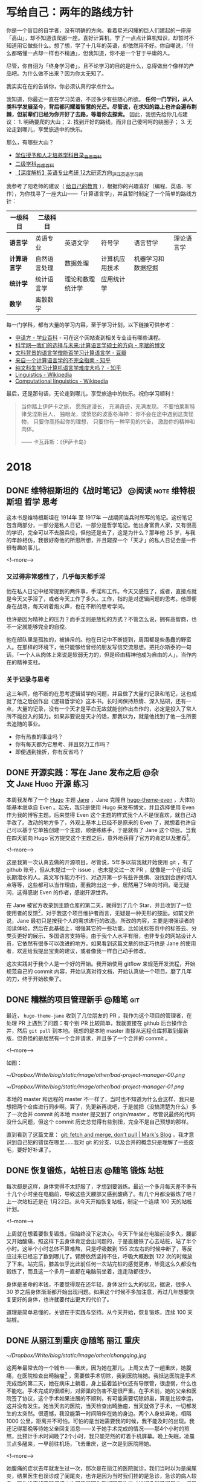 #+HUGO_BASE_DIR: ../
#+SEQ_TODO: TODO DONE
#+PROPERTY: header-args :eval no
#+OPTIONS: author:nil

* 写给自己：两年的路线方针

你是一个盲目的自学者，没有明确的方向。看着星光闪耀的巨人们建起的一座座「高山」，却不知道该爬那一座。喜好计算机，学了一点点计算机知识，却暂时不知道用它做些什么。想了想，学了十几年的英语，却依然用不好。你自嘲说，「什么都略懂一点却一样也不精通」，但我知道，你不是一个甘于平庸的人。

尽管，你自诩为「终身学习者」，且不论学习的目的是什么，总得做出个像样的产品吧。为什么做不出来？因为你太无知了。

我实实在在的告诉你，你必须认真的学点什么。

我知道，你最近一直在学习英语，不过多少有些随心所欲。 *任何一门学问，从人类科学发展至今，背后都闪耀着智慧的光芒。尽管说，在求知的路上也许会遍布荆棘，但前辈们已经为你开好了去路，等着你去探索。* 因此，我想先给你几点建议： 1. 明确要爬的大山； 2. 找到开好的路线，而非自己傻呵呵的绕圈子； 3. 无论走到哪儿，享受旅途中的快乐。

那么，有哪些大山？

- [[https://baike.baidu.com/item/%E5%AD%A6%E4%BD%8D%E6%8E%88%E4%BA%88%E5%92%8C%E4%BA%BA%E6%89%8D%E5%9F%B9%E5%85%BB%E5%AD%A6%E7%A7%91%E7%9B%AE%E5%BD%95][学位授予和人才培养学科目录_百度百科]]
- [[https://baike.baidu.com/item/%E4%BA%8C%E7%BA%A7%E5%AD%A6%E7%A7%91][二级学科_百度百科]]
- [[https://www.hjenglish.com/new/p112853/][【深度解析】英语专业考研 12大研究方向_沪江英语学习网]]

我参考了阳老师的建议（ [[https://www.yangzhiping.com/column/own-education.html][给自己的教育]] ），根据你的兴趣喜好（编程、英语、写作），为你找寻了一座大山——「计算语言学」，并且暂时制定了一个简单的路线方针：

| 一级科目     | 二级科目     |                  |                |                    |            |
|--------------+--------------+------------------+----------------+--------------------+------------|
| *语言学*     | 英语专业     | 英语文学         | 符号学         | 语言哲学           | 理论语言学 |
| *计算语言学* | 自然语言处理 | 数据处理         | 计算机应用技术 | 机器学习和数据挖掘 |            |
| *统计学*     | 统计语言学   | 理论和数理统计学 | 应用统计学     |                    |            |
| *数学*       | 离散数学     |                  |                |                    |            |


每一门学科，都有大量的学习内容，至于学习计划，以下链接可供参考：

- [[https://www.applysquare.com/cn/][申请方 - 学业百科]] - 可在这个网站查到相关专业设有哪些课程。
- [[http://blog.sciencenet.cn/blog-39714-35885.html][科学网—我们的选择与未来:计算语言学硕士的方向 - 李斌的博文]]
- [[https://www.douban.com/group/topic/43901036/][文科背景的语言学僧能否学习计算语言学 - 豆瓣]]
- [[https://zhuanlan.zhihu.com/p/29297801][来自一个计算语言学的不完全指南 - 知乎]]
- [[https://www.zhihu.com/question/35923089][纯文科生学习计算机语言学难度大吗？ - 知乎]]
- [[https://en.wikipedia.org/wiki/Linguistics][Linguistics - Wikipedia]]
- [[https://en.wikipedia.org/wiki/Computational_linguistics][Computational linguistics - Wikipedia]]


最后，还是那句话，无论走到哪儿，享受旅途中的快乐。祝你学习顺利！

#+BEGIN_QUOTE
当你踏上伊萨卡之旅，
愿旅途漫长，
充满奇迹，充满发现。
不要怕莱斯特律戈涅斯巨人，
独眼龙，或愤怒的波塞冬海神：
你不会在途中遇到这类怪物，
只要你高扬起你的理想，
只要你有一种罕见的兴奋，
激励你的精神和肉体。

—— 卡瓦菲斯：《伊萨卡岛》
#+END_QUOTE




* 2018

** DONE 维特根斯坦的《战时笔记》           :@阅读:note:维特根斯坦:哲学:思考:
   CLOSED: [2018-02-09 Fri 21:53]
   :PROPERTIES:
   :EXPORT_FILE_NAME: wartime-notes
   :END:
这本书是维特根斯坦在 1914年 至 1917年 一战期间当兵时所写的笔记。这份笔记包含两部分，一部分是私人日记，一部分是哲学笔记。他出身富贵人家，又有很高的学识，完全可以不去服兵役，但他还是去了，这是为什么？那年他 25 岁，与我的年龄相仿，我很好奇他的所思所想，并且窥探一个「天才」的私人日记会是一件很有趣的事儿。
   
<!--more-->

*** 又过得非常感性了，几乎每天都手淫
他在私人日记中经常提到的两件事，手淫和工作。今天又感性了，或者，直接点就是今天又手淫了，或者今天工作了多久。工作，指的是对逻辑问题的思考。他即便身在战场，每天听着炮火声，也在不断的思考学问。

也许是因为精神上的压力？而手淫则是放松的方式？不管怎么说，拥有高智商，也不一定就能够完全的自控。

他在部队里是孤独的，被排斥的。他在日记中不断提到，周围都是些愚蠢的野蛮人。在那样的环境下，他只能够给曾经的朋友写信交流思想。把托尔斯泰的一句话，「一个人从肉体上来说是软弱无力的，但是经由精神他成为自由的人」，当作内在的精神支柱。

*** 关于记录与思考
这三年间，他不断的在思考逻辑哲学的问题，并且做了大量的记录和笔记，这也成就了他之后创作出《逻辑哲学论》这本书。长时间保持热情、深入钻研，还有一点，大量的记录，没有一个天才是平白无故就能创作出杰作的，必定是投入了常人所不能投入的努力。如果非要说是天才的话，那我以为，就是他找到了他一生所要去追随的事业。

- 你有热衷的事业吗？
- 你有每天都为它思考、并且努力工作吗？
- 即便遇到挫折，你有反省吗？


** DONE 开源实践：写在 Jane 发布之后             :@杂文:Jane:Hugo:开源:练习:
   CLOSED: [2018-03-11 Sun 21:30]
   :PROPERTIES:
   :EXPORT_FILE_NAME: hugo-theme-jane-publish
   :END:

本周我发布了一个 [[https://gohugo.io/][Hugo]] 主题 [[https://github.com/xianmin/hugo-theme-jane][Jane]] ，Jane 克隆自 [[https://github.com/olOwOlo/hugo-theme-even][hugo-theme-even]] ，大体功能基本继承自 Even 。起先，我只是使用 Hugo 来发布博文，并且选择使用 Even 作为我的博客主题。后来觉得 Even 这个主题的样式我个人不是很喜欢，就自己动手改了。改动的地方多了，外观上基本上已经不是原来的 Even 了，就想着也许自己可以基于它单独创建一个主题，顺便练练手，于是就有了 Jane 这个项目。当我在四天前向 Hugo 官方提交这个主题之后，意外地获得了官方的肯定以及推荐[fn:1]。

<!--more-->

这是我第一次认真去做的开源项目。尽管说，5年多以前我就开始使用 git ，有了 github 账号，但从未提过一个 issue ，也未提交过一次 PR ，就像是一个在论坛长期潜水的人。英文写作能力不行、对迈开第一步有些许畏惧、没找到合适的切入点等等，这些都可以当作理由，而我跨出这一步，居然用了5年的时间。毫无疑问，这得感谢 Even 的作者，感谢开源世界。

在 Jane 被官方收录到主题仓库的第二天，就得到了几个 Star，并且收到了一位使用者的反馈[fn:2]，对于我这个项目维护者而言，无疑是一种无形的鼓励。如前文所说，Jane 最初只是按我个人的需求进行的改造。所改的内容，主要是增强读者的阅读体验，然后在此基础上，增强其它的一些功能，比如说标签页中的标签云、分类页更好的展示、多国语言支持等。由于我个人水平有限，也非专业的网站设计人员，它依然有很多可以改进的地方。如果看到这篇文章的你正巧也是 Jane 的使用者，欢迎给我提出宝贵的建议，或者像我一样自己动手修改。

这次实践对于我个人是一个好的开始。我开始使用 gitflow 来规范开发流程，开始规范自己的 commit 内容，开始认真对待文档，开始认真做一个项目。磨了几年的刀，终于开始砍柴了。


[fn:1] [[https://github.com/gohugoio/hugoThemes/issues/340][New Theme: Jane · Issue #340 · gohugoio/hugoThemes]]

[fn:2] [[https://github.com/xianmin/hugo-theme-jane/issues/1][Issue #1 · xianmin/hugo-theme-jane]]


** DONE 糟糕的项目管理新手                                           :@随笔:git:
   CLOSED: [2018-04-03 Tue 15:40]
   :PROPERTIES:
   :EXPORT_FILE_NAME: I-am-a-bad-project-manager
   :END:

最近， =hugo-theme-jane= 收到了几位朋友的 PR ，我作为这个项目的管理者，在处理 PR 上遇到了问题：有个别 PR 比较简单，我就直接在 github 后台操作合并，然后 =git pull= 到本地。我想的是本地 master 直接从远程仓库抓取到最新版，但奇怪的是居然有一个合并请求，并且多了一个合并的 commit 。

<!--more-->

如图：

[[~/Dropbox/Write/blog/static/image/other/bad-project-manager-00.png]]

[[~/Dropbox/Write/blog/static/image/other/bad-project-manager-01.png]]

本地的 master 和远程的 master 不一样了，当时也不知道为什么会这样，我只是想把两个仓库进行同步啊。算了，先更新再说吧，于是就把（没搞清楚为什么）多了一次合并 commit 的本地 master 提交到了 origin/master 。尽管说最终的代码没什么问题，但这个 commit 历史总觉得有些别扭，完全不是自己预想的那样。

直到看到了这篇文章： [[https://longair.net/blog/2009/04/16/git-fetch-and-merge/][git: fetch and merge, don’t pull | Mark's Blog]] 。我才意识到自己犯的错误在哪里……我对 git 的分支、以及合并的概念只是理解了一些皮毛，要好好补课了。


** DONE 恢复锻炼，站桩日志                                 :@随笔:锻炼:站桩:
   CLOSED: [2018-04-07 Sat 15:35]
   :PROPERTIES:
   :EXPORT_FILE_NAME: exercise01
   :END:

每次都是这样，身体觉得不太舒服了，才想到要锻炼。最近一个多月每天差不多有十几个小时坐在电脑前，导致这些天腰部又感到酸痛了。有几个月都没锻炼了吧？上一次站桩还是在 1月22日。从今天开始恢复站桩，制定一个连续 100 天的站桩计划。

<!--more-->

上周就在想着要恢复锻炼，但始终没下定决心。今天下午坐在电脑前没多久，腰部又开始酸痛，照这样下去身体肯定会出问题的，于是直接铁了心去站桩，站了半个小时。这半个小时总体不算难熬，只是呼吸数到 155 次左右的时候中断了，等反应过来已经忘了数到哪儿了。臂膀依然坚持不住，呼吸大概数到 122 次的时候放了下来。站完后，膝盖似乎比此前任何一次站完桩的感觉更疼，毕竟这么久都没有锻炼了，而且这一个多月一直都在电脑前坐着，连走动都很少。

身体是革命的本钱，不要觉得现在还年轻，身体没什么大的状况，据说，很多人 30 岁之后身体渐渐都开始出现问题。如果这个时候不多加注意，再过几年想要恢复更好的身体，也许就要付出更大的代价了。

道理是简单易懂的，关键在于实践与坚持。从今天开始，恢复锻炼，连续 100 天站桩。


** DONE 从丽江到重庆                                       :@随笔:丽江:重庆:
   CLOSED: [2018-04-22 Sun 21:11]
   :PROPERTIES:
   :EXPORT_FILE_NAME: from-lijing-to-chongqing
   :END:
[[~/Dropbox/Write/blog/static/image/other/chongqing.jpg]]

这两年最常去的一个城市——重庆，因为她在那儿。上周又去了一趟重庆，她腹痛，在医院检查出畸胎瘤[fn:1] ，需要做手术切除，我到医院陪她。我抵达医院是手术完成后的第二天，她在病床上躺着，身上插着监护仪还有导尿管，很虚弱，什么也不能吃。手术完成的很顺利，对卵巢的伤害不是很严重。在手术前，她的父亲和医院签了协议，这个手术如果进展的不顺利，有可能需要切除卵巢，算是比较幸运，这并没有发生。她当天去的医院，当天检查出畸胎瘤，当天就做了手术，一切都发生的太突然。很遗憾，我没能第一时间陪伴在她的身边。两个人身处异地，相隔 1000 公里，距离并不可怕，可怕的是当她需要我的时候，我不能及时的出现。我还记得那晚等待她父亲回复消息——关于她手术完成的情况——那4个小时的煎熬，比预计手术时间晚了2个小时，我只能茫然的盯着手机屏幕。晚上失眠，凌晨三点多醒来，一早前往机场，飞去重庆，这一次是到医院陪她。

<!--more-->

[fn:1] [[https://zh.wikipedia.org/zh-hans/%E7%95%B8%E8%83%8E%E7%98%A4][畸胎瘤 - 维基百科，自由的百科全书]]


她腹痛的症状去年就发生过一次，那次是在丽江的医院就诊，我们当时以为是阑尾炎，结果医生也误诊成了阑尾炎，也许是因为当时我们挂的是急诊，急诊的病人较多，医生检查的不够仔细；也可能是因为我们跟医生说「她好像得了阑尾炎」误导了医生，那个疼痛的位置太接近阑尾了。不管怎样，就是误诊了。当时她只是挂了吊瓶，也还好只是挂吊瓶，她的阑尾一点问题也没有。这次复发，在重庆的医院就诊，医生让去做彩超，这才发现了问题所在。

她术后恢复的很好，第三天可以喝点粥，第四天可以吃些鱼汤之类的食物，第六天就出院了。这些天我都陪伴在她的身边，看着她的身体一天天的好转，从需要我搀扶着起身，到自己能够独立下床。她出院后，我继续陪伴了三天，然后返回丽江。



** DONE 正念日                                             :@随笔:正念:修行:
   CLOSED: [2018-05-20 Sun 20:31]
   :PROPERTIES:
   :EXPORT_FILE_NAME: Days-of-Mindfulness
   :END:

今天是正念日。早上7点的闹钟响起，起床，洗漱，煮上一锅粥，站桩半个小时，吃早饭。吃完早饭，开始收拾房间。随意乱放的衣物整理到衣柜，把脏了的衣物洗净晾晒。没用的纸盒垃圾一并丢弃。最后，用抹布把整个房间擦一遍。有的时候状态不佳、杂念丛生，打扫的过程中会感有些许烦躁，但完成整个过程，看到自己收拾整齐的房间，至少会有小小的成就感。这是我个人的修行。

<!--more-->

每周的周日是我的正念日。这是从《正念的奇迹》中得到的启发[fn:1]，每个星期选择一天用来修习正念。在这一天，我除了提醒自己要保持正念，还会刻意做一些平时不得不做，却又「不想做的、没意思的事儿」，比如，收拾房间、打扫卫生、洗衣服、给植物浇水等等。如果不刻意去做，也许我会一直拖着，拖很久，直到自己都忍受不了了，才会想到收拾，而这个拖延的过程实在让我感到焦虑。

这是一个不错的修行方式，同时也是很好的休息方式。不必着急，按照自己的节奏，把事情一样样处理好。尽管说，做事的方式理应如此，奈何每个人各有各的差异，天资秉性不同，有的人从小就培养了好习惯，直接可以进行下一步的修行。而像我这样从小就有不良习惯的，只能慢慢的刻意去改变。这又不仅仅只是习惯的问题，好的习惯只是修行的方法、工具，所追求的是要时刻保持正念。

前几天看到一篇报道[fn:2]，「冥想是否真的有作用？」（冥想与正念，尽管是两个不同的词，在我看来，所要达到的其中一个目的是相类似的，都是要个体专注于此时此刻）。尽管科学研究上没有明确的结论，表明它的作用，但它确实是个「好东西」。你只有自己试了才知道，并且尝试的方法非常简单。从我个人的经验而言，类似的修行方式，的确缓解了我的焦虑症、抑郁症。

[fn:1] [[https://book.douban.com/subject/4726852/][正念的奇迹 (豆瓣)]]
[fn:2] [[https://www.solidot.org/story?sid=56538][Solidot | 冥想是否真的有作用]]

** DONE 因为贫穷的缘故                                          :@随笔:反思:
   CLOSED: [2018-07-06 Sat 21:36]
   :PROPERTIES:
   :EXPORT_FILE_NAME: because-of-poverty
   :END:

最近一个多月比较忙。店里的事情，接待客人，接待朋友，接待团队，还有办理证件。另外，和一个朋友合作，做几个微信公众号的项目，也算是开了些眼界。这种忙碌，如果换在大城市，估计算不了什么。只是过惯了在乡下自由散漫的日子，还是会觉得，哎呀，有点儿忙啊。因为贫穷的缘故吧，想着多做点事儿，能多挣些钱，钱也没挣多少，反倒更焦虑了。

<!--more-->

这一个月，基本没锻炼，没看书。有一点空闲时间，就只想和朋友喝几杯。稍不留神，又喝高了。对于我这样的穷人而言，把酒言欢，算是最大的享受了。锻炼？算了吧。看书？没那功夫。写字？心烦意乱。有时候我会去想，像斯宾诺莎那样，以「磨镜片」为生，过着清贫的生活。事实上，在这乡下地方，也算是过着清贫的生活了。奈何有太多的俗世的烦恼无法割舍，心有不甘啊，不甘于贫穷。

可是挣钱这种事，有时候也不知道是否是命运安排。在青旅见多了形形色色的人，人生的大起大落，似乎也司空见惯了。最无可奈何的是，钱没挣着，身体先垮了。这是命吗？还是自己能掌控的呢？我不知道。我相信自强不息，可似乎有些事情冥冥之中又自有天意。做好自己能掌控的事儿，比如分内的工作、学习知识、锻炼身体。其余的还是听天由命吧！


** DONE 一位哥伦比亚作家在中国                             :@随笔:中国:对话:
   CLOSED: [2018-08-12 Sun 20:41]
   :PROPERTIES:
   :EXPORT_FILE_NAME: a-Colombian-in-China
:END:

John 是哥伦比亚人，上个月住进了我们旅舍，明天他就要搬走了。他长期带着一个宽沿帽子，六十多岁，也许是保持健身的缘故，身材很壮实，精神状态很好，在中国生活了二十几年。

<!--more-->

他是一位作家。有一天我俩在院子里相遇，随意聊了几句，他告诉我的。我在这个旅舍接待来来往往的游客，大部分时候无意去询问客人的个人信息。比如，你做什么工作？为什么到这儿来？等等之类的。但是 John 这个人让我有些好奇，他每天深居简出，你在院子里可以看到，他大部分时间都坐在窗台边的电脑桌前工作，生活极有规律。他在写作，也许以此为生。他说他写的是科学相关的内容，具体写些什么，我没有继续追问。有一天出于好奇，在网上搜了他的名字，的确有这么一位作家，并且出版过一本西班牙语的关于尼泊尔的书，除此之外就没有更多关于他的信息了。

今天是 2018 年 8 月 4 日，这天晚上，他过来跟我打招呼，他说，「Hi，Michel，我明天要走了，搬到另外一个院子。」我有点儿惊讶，然后才意识到他已经住了一个月，今晚是最后一晚。我邀请他到大厅小酌一杯，他欣然接收了。这是我俩第一次一起喝酒，算是相互道个别吧。他住在我们旅舍的这一个月，我也曾多次邀请过他，和我们旅舍的另外几个好友一起小酌几杯。有过两次，他坐下同我们聊天，但只是喝点白开水，拒绝喝酒，他说他还要工作。我劝道，喝酒会带来灵感。他坚持不喝酒。今天晚上，他没有拒绝，不过坚持只喝一杯，他说他还要工作。从日常的言行来看，John 有很强的自控能力。我有一次进过他的房间，所有的个人物品都摆放的井井有条。

我俩从什么话题开始聊的？我记不太清了。我记得我问了一句，你为什么一直呆在中国？他说，中国很好，是他停留过的国家中最好的国家。于是就有了我俩接下来的聊天。

------

我：真的吗？为什么你会觉得中国好呢？

他：我在很多国家生活过，美国，欧洲，然后到了亚洲，到了中国。中国政府做的非常出色，这里的人民有工作，治安也很好，中国政府是做的最好的。（我可以肯定，他用了最高级。）

我（感到疑惑）：我没有去过别的国家，我希望自己有一天能够到别的国家看看，欧洲，美国，包括你的国家，他们对我来说是非常陌生的。我不知道别的国家是什么样子，但我觉得，我的国家，中国，也许并没有那么好。我希望它更好。

他（知道我的疑惑，在中国这么长时间，肯定也和其他中国人聊过类似话题）：在美国，有上百万的流浪汉，他们一无所有，无家可归，是的，无家可归。不仅仅只是黑人，包括白人。但是美国政府没做任何事情，没做任何事情。的确，如果你有钱，你可以过得很不错。但是如果你没有钱（一副厌恶的表情，后面的话他没说）。在印度，印度和中国很像，一样有很大的面积，一样有很多的人口，但是在印度由于……

我：等级。（我不知道怎么说种姓制度。）

他：是的，等级。印度很富有，不过贫富差距非常非常的大。有很多人一无所有，受人歧视，但是他们的政府，没做任何事情。在中国不一样，中国人更平等，中国政府做了很多事情，是的，中国政府是最出色的。

我：会不会因为你是外国人，所以你觉得在中国挺好。

他：不。在别的国家我也是外国人。我所说的是我看到的。

我：我的英语不太好。一般日常交流没有问题，但是如果想要谈的更深入的话，有很大困难。

他：你的英语挺好的，只是你不常说。

我：我感到困惑。在我们国家实际存在着很多问题，有很多人批评政府，包括一些共产党员，也对自己的政府不满。与你说的恐怕相反。

他：我知道，我知道。我有很多中国朋友，他们总是说，美国，美国，美国巴拉巴拉，但是他们从来都没有去过美国。我在美国生活过，我知道那儿是什么样。还有一些欧洲的小国家，他们的政府治理的很好，但他们只有几百万人口。

我：相当于中国一个城市的人口。

他：所以他们政府的工作相对要轻松的多。

我：你是诚实的吗？（我想说的是，你说的是实话吗？）

他（笑了笑）：我说的是实话。我第一次来中国是在三十几年前，之后来来去去好几次，在中国过的很舒服，就是因为中国好，所以我才一直过来，然后长期生活在中国。有些国家，短期过去旅行还不错，要是在那生活，我不喜欢。我过去在贵州遵义做老师，做了很多年。那儿的茅台很好喝，就是有些烈。这个酒 [fn:1] 不错（举起他的杯子），干杯。

[fn:1] 本地的鹤庆大麦酒，入口有些甜，我们旅舍的日常口粮。:-)


我（举起我的杯子）：干杯。过去，老一辈中国共产党人长征的时候路过遵义，喝了那的酒，觉得特别好喝。后来他们建立了这个国家……

他：他们想念那儿的酒。

我：是的。然后，茅台就出名了。

咱俩开怀一笑。我给他添酒。他拒绝了。

他：我在遵义做了几年的老师，后来有段时间这个城市越来越大，人越来越多了。你知道，人多了就嘈杂，然后我就来到了云南。贵州的朋友一直希望我回去，我不回去，我不喜欢大城市。尽管说大城市生活很便利。

我：哈哈，我也不喜欢大城市，所以我来到了这儿。

他：这儿非常好，我非常喜欢你的旅舍，而且这儿的人都很不错。你找对了地方。前几年我在大理，现在大理也变得嘈杂了。我需要在安静的地方工作。（他看了看他的空杯子，笑了笑）也许我该上去工作了。

我：好的。明天你就要走了，如果有时间，欢迎经常过来坐坐。

他：谢谢你的酒，谢谢这里的一切。我会过来的。

我：祝你工作顺利！

------

*后记：* 这是我跟 John 第一次单独交流，以上内容是我第二天凭记忆记录下来的，肯定有疏漏和不太准确的地方。我在旅舍接触过不少来自不同国家的外国人，一起聊过政治，谈过对中国的看法，John 是我第一次接触到的去过很多国家，并且如此盛赞中国政府的外国人。有的长期生活在中国的老外，也许因为漂亮的姑娘留在中国，也许因为低廉的消费留在中国，但 John 似乎是个特例。鉴于我英文水平有限，沟通上始终存在障碍，所谈论的话题无法深入，仅限于闲聊。期待和他的下一次对话。


** DONE 英语学习方法总结 —— 2018 年 9 月         :@计划:英语:方法:反思:总结:
   CLOSED: [2018-09-28 Fri 22:38]
   :PROPERTIES:
   :EXPORT_FILE_NAME: plan-english-2018
   :END:

本篇文章旨在对自己的英语学习方法做一个总结。

*** 我的目标
#+BEGIN_QUOTE
所以对于所有想提高英语的同学，我给大家的建议是，在人云亦云的决定提高英语之前问自己这样几个问题：你真的真的需要提高英语吗？你真的没有比学习英语更好的提高自己的方式了吗？你真的想提高英语吗？你打算付出多少代价？你打算坚持多久？你打算在你其它事情都已经忙不过来的时候还在练英语吗？你打算在你坚持了好久似乎也没什么进步之后还坚持吗？

作者：塔尔盖

链接：[[https://www.zhihu.com/question/37174334/answer/71679688][在中国，英语流利能给个人带来多少额外的收益？ - 知乎]]
#+END_QUOTE

首先需要明确的是，我需要提高自己的英语水平。

1. 工作方面：在旅舍有接待外国人的需要，时常感到有沟通障碍。
2. 学习方面：我的主要兴趣——「计算机」，大部分杰出的书籍，以及技术文档，主要都是英文。
3. 绝大多数前沿的知识理论以英文为主。
4. 通过英语，可以在互联网上找到更多优质的信息。

简单来说，我希望通过提高自己的英语水平，从而能够获取更多的信息。


*** 单词
- [[https://www.runningcheese.com/vocabulary][学霸们都在用的背单词方法，词汇量20000不是梦 | 奔跑中的奶酪]]
- [[https://www.douban.com/note/552372302/][如何迅速积累两万词汇量并流畅阅读经济学人？]]
- [[https://www.douban.com/note/278501822/][奶爸1.6G Mdict词库的补充及在Bluedict中使用的心得]]
- [[https://www.douban.com/note/265113899/][听说今天是学雷锋纪念日2？——Mdict词库]]

我在 15 年的时候特意下了一些工夫来背单词，当时用的 app 是「百词斩」，差不多每天背 100 个左右的单词。词汇量有了明显的提升，记住了很多常用的单词，可以阅读一些难度不高的书籍了，比如 《The Old Man and the Sea》《The Little Prince》，以及可以阅读一些计算机技术类的书籍。后来慢慢感觉遇到了瓶颈，那些出现频率不高的词汇如果只是用「背单词软件」的话很难记住。当时我想的是通过阅读来提高词汇量，奈何没有做好规划，简单的书看着没什么意思，有意思的书读起来又有比较大的障碍，进步很缓慢。

现在反思起来，提高词汇量还是要两种方法同时进行，「背单词提高词汇量」和「阅读提高词汇量」。目前我的词汇量在 6000 左右，通过对比和试验，奶爸整理的「经济学人词频」拿来背诵也许更适合自己。关于使用的词典，直接借鉴奶爸的建议：

#+BEGIN_QUOTE
新手： 科林斯双解-韦氏高阶-朗文当代5-剑桥高阶

中手： 朗文当代5-韦氏高阶-剑桥高阶

中高： 牛津简明-ODE-AHD-韦氏新世界-朗文当代 

高级： AHD-韦氏大学-ODE-兰登韦氏-SOED。
#+END_QUOTE

**** 手机端词典软件——欧陆词典
1. 可以导入大量词库。
2. 可以用来背单词。
3. 在阅读中遇到的生词可以加入生词本进行复习。

总之，这是一款在手机上非常好用的词典软件。奈何电脑端没有，目前自己电脑端使用的是 GoldenDict 。

**** 记忆词根、词缀
英语中的词根、词缀跟汉语的偏旁、部首相类似，掌握词根、词缀的含义，应该会有助于增强单词的记忆。奶酪的那篇文章中已经列出了很多有价值的信息，可以经常回顾看一看。


*** 阅读
- [[https://www.runningcheese.com/reading][如何沉迷英语阅读无法自拔? | 奔跑中的奶酪]]
- [[https://www.douban.com/note/544585497/][英语原版书推荐 | 有哪些搞笑的原版书？]]
- [[https://fab.lexile.com/][Find a Book | MetaMetrics Inc.]] - 搜索英文书籍的蓝思值

关于提升自己英语阅读能力的方法，奶酪的文章中已经讲的很好了。我自己搜索了一下我曾经能够看的懂的英文书的「蓝思值」，我发现自己的阅读水平基本在 900L 左右。自己最近阅读的一本书 《Diary of a Wimpy Kid》 的蓝思值是 950L ，自己大概能够理解全文内容的 80% 。以蓝思值为标准，我计划接下来的阅读基于蓝思值在 900L 至 1000L 的书籍。

因为我主要使用平板来阅读电子书，暂时使用的 *标注方法* ：

- 红色，划重点。
- 绿色，划优美的句子。
- 黄色，划不易理解的句子。

*** 写作
- [[https://www.runningcheese.com/writing][英文写作没那么难，入门英文写作的一些小套路 | 奔跑中的奶酪]]

这个月，我尝试每天用英语写点东西，无奈遇到了一点问题：

1. 写了一些内容之后，不知道该写什么。
2. 发在 lang-8 上，没有人帮忙修改，没有反馈的练习是无效的！这也导致动力缺失。
3. 写不出来的时候会有挫败感，有点儿痛苦。
4. 基础不牢固，大多时候都需要使用谷歌翻译。

只能改变计划了，做另外的尝试。但必须明白，英文写作的重要性，它是直接输出获取反馈的最好方式。我在考虑花点钱找个老师帮忙修改，前提是自己能够写出内容。关于练习写作的计划，我需要再思考思考。

值得一提的是，用 git 来管理写作内容有很大的好处。比如在 Github 上可以直观的显示修改前后的对比：

{{< figure src="/image/other/plan-english-2018.png" title="" >}}


**** 关于语法
以前上学的时候没学好，表达的时候经常犯语法错误，口语交流基本都是蹦单词，只能慢慢「补课」了。

*** 其他
- [[http://testyourvocab.com/][Test Your Vocabulary]] - 测试词汇量
- [[https://lexile.com/][The Lexile Framework for Reading - Lexile]] - 查询蓝思值
- [[https://www.linguee.com/][Linguee | Dictionary for German, French, Spanish, and more]] 例句查询，支持中文



** DONE 浅谈冥想（或者说正念）——反抗痛苦的方法 :@杂文:正念:冥想:痛苦:站桩:禅:练习:
   CLOSED: [2018-10-12 Fri 08:06]
   :PROPERTIES:
   :EXPORT_FILE_NAME: talk-about-mindfulness
   :END:

这一年多，「冥想」对我的帮助非常大。主要体现在：

1. 减少了我的「痛苦」。
2. 降低了我的「焦虑」。
3. 提高了我的「专注力」。

另外，从实际行动层面：

1. 我开始了我的博客，尽管目前有价值的内容还不是很多。
2. 我开始真正使用 Github 。

翻了翻邮箱，我曾经在三年前与 ZH 、 LM 两位老师多次谈过我的痛苦和焦虑，见 [[*附一：关于痛苦的一些信件摘录][附一：关于痛苦的一些信件摘录]] 。今年我的状态明显好了很多。

我想在这篇文章里， *简单谈一谈「冥想」* 。本着对读者负责的态度，有几点需要说明的：

1. 本篇文章只是我个人小小的分享。
2. 我个人真正「实践冥想」只是近一年左右的事情，我还是一个初学者，所分享的内容仅限于我 *个人的感悟和理解* 。
3. 我不是「利益相关者」，我的分享只是因为 *它对我有帮助* ，也希望对你有帮助。
4. 有关冥想、以及其疗效的严谨学术研究并不多。 [fn:1]
5. 不过呢，关于人体的奥秘，目前还有非常多科学无法解释的东西。

[fn:1] [[https://www.bbc.com/ukchina/simp/vert-fut-44140493][正念冥想是否被过度炒作了 - BBC 英伦网]] 


<!--more-->

*** 不妨先做一个 「1 分钟」的小实验
1. 找个位置坐下（也许你此刻正在坐着）。
2. 在手机上设一个「1 分钟」的闹钟。
3. 闭上眼睛， *将自己的念头专注于呼吸* 。
4. 「什么都别做，别去控制呼吸，也不要想用什么特殊的方式呼吸。只要观察现在的状况，不管状况如何。吸气的时候，你只是意识到，这股气进来了；呼气的时候，你只是意识到，这股气出去了。而等你不再专注，思绪开始在回忆和幻想中游荡的时候，你只是意识到：现在我的思绪不在呼吸上了。」 [fn:2]
5. 闹钟响起，实验结束。

[fn:2] 本段摘自《今日简史》第 21 章——重新认识自己：人类心智的奥秘


通过这个小实验你会发现什么？

至少对我而言，我在刚开始做冥想练习的时候，我 *很难将自己的念头只专注于呼吸* 。有很多的杂念不断的从我的思绪中飘过，我无法控制我的念头，就连简单的将念头只专注于呼吸都无法控制。

但是后来，通过一次又一次的练习，以及简单的技巧，我发现自己「专注于呼吸」的控制能力在不断加强。

*** 什么类型的人适合冥想？
我想聊一下我的个人背景，因为「痛苦」，我曾经希望通过阅读来给「痛苦的根源」、以及如何「消除痛苦」寻找答案。我看佛经，看圣经，看论语，看道德经，看曾国藩、尼采、叔本华等等，他们在不同方面给予了我启发，但简单说，对我而言， *也就是知道了一些文字、语言上的概念而已* 。王阳明说「知行合一」，可是很多事物和道理我知道了，就是无法践行。有人说是因为我知的太浅，可是我又怎样能够知的不浅呢？很多书告诉我， *要专注，是啊，我当然知道要专注，我也很想专注，可很多时候我就是做不到，我也不知道为什么。*

我不知道为什么自己自制力差；为什么自己总是拖延；为什么总是胡思乱想；为什么总是焦虑。

直到我接触了冥想（正念）。它是一项非常简单的「运动」，也有人说是「休息」 [fn:3] 。不过，我想说， *字面意思一点都不重要* ，重要的是，通过这项简单的小小的「行动」，它给自身带来的实质上的改变。

[fn:3] [[https://sspai.com/post/44540][精力记录与科学休息法 - 少数派]]


值得一提的是，回想起来， *我从小就是一个不够专注、自制力差的人* 。小时候沉迷于网络游戏，暑假作业总是拖到假期最后两天才做，做点什么事情总是三分钟热度，等等。这也许跟家庭教育有点关系。有一些受过良好家庭教育的孩子，做事有规划，执行力强，能够抗拒各种诱惑，很有可能是因为他们从小就受到了很好的「正念训练」。我的个人看法是， *「正念训练」没有什么神奇、玄妙的地方。一个受过一段时间枯燥乏味的，比如说「写字」、「弹钢琴」等等练习的人，实际上很有可能都在不知不觉中练习了自身的「专注能力」，锻炼了自身的「正念」* 。

如果你跟我一样，从小并没有受过类似的训练，感觉自己专注能力差，时常感到焦虑和痛苦，也许你可以试一试练习冥想。当然，每个人都有自己的方式去修心，比如有的人通过跑步，有的人通过写字，有的人通过念诵经书等等，也许都可以达到同样的目的。只不过，我的看法是， *冥想是最简单的修心方法* 。

*** 为什么说「冥想是最简单的修心方法」？
1. 无论任何时间、任何地点都可以进行练习。
2.  *不需要借助任何外部工具。*

另外，做「冥想」这件事没有任何负担。此话怎讲？我尝试过一段时间跑步，跑步能够使我愉悦，但是因为各种原因，比如有点儿累、天气不好（丽江的雨季是很漫长的）等等，就不跑了，不跑之后呢，就中断了。中断之后也许很久都没再跑步。

但是冥想不一样。说来惭愧，我在 4 月 17 日的一篇博文 [[http://www.xianmin.org/post/exercise01/][《恢复锻炼，站桩日志》]] 中谈到，要恢复锻炼，连续 100 天站桩（站桩在我看来也是冥想的一种姿势），可实际上我根本就做不到。

不过呢，跟跑步不同的是，当我想要去站桩的时候，我随时可以去站桩，没有额外的负担。就算我一周都没有站桩了，我突然有一天感到心烦意乱，那么我首先想到的是，我要站桩去了。通过将念头专注于一呼一吸之间，这会让我的内心感到平静。根据我自己的记录，从 4 月 17 日至今，我断断续续站了 61 次，平均大概每 3 天一次。本篇文章也算是对自己这半年的站桩体验做个小结吧。


*** 怎样冥想？
上文中，「1 分钟的小实验」已经说了一个很简单的方法，即「专注于呼吸」。这里我分享一下我个人的训练技巧—— *数呼吸* 。我一般先用手机定一个半小时的闹钟，然后开始冥想，将自己的念头专注于呼吸，开始数呼吸。一呼一吸，心中默默的数 1 ，再一呼一吸，数 2 ，这样子继续。

一个方法是： *从 1 数到 10 ，再从 1 数到 10 ，如此循环。*

还有一个方法是： *从 1 一直数到结束。*

我自己的感悟如下：

1. 在我不知道数呼吸的方法之前，我尝试过「假睡」，或者任由自己胡思乱想，这两种方式根本做不到平静自己的内心。并且， *我明显的感觉到时间非常的难熬，只想着尽早结束，事实上有好几次我也真的就直接结束了* 。
2. 数呼吸的方法我是在《正念的奇迹》中得到的启发。在刚开始使用这个技巧的初期，我不断地重复从 1 数到 10 ， *然后莫名其妙，思绪就不知道到哪儿去了* 。等我意识到的时候，我又重新开始从 1 数到 10 。这种感觉很有意思，我自以为能够专注的做「从 1 数到 10 」这件简单的事，可实际上，我无法控制我的思绪往别处想，就连数到哪儿都忘了。
3. 经过一段时期的锻炼之后，冥想半个小时对我而言算是比较轻松的事儿了，没有了「想要尽快结束」这个念头。思绪还是时不时会往别处想，但我很快就能意识到。

*** 关于冥想的姿势
提到冥想，很多人也许首先想到的是打坐。关于打坐的姿势，以及注意事项，自己上网搜吧，选一个自己感觉舒服的姿势就可以了。我打坐的次数不多，就不多说了。

前文有提到，我一般都是站桩，这是机缘巧合跟一位老师学的。关于站桩，网上也能搜的到相关资料。有一段时间，我差不多有一个月每天长时间的坐在电脑前，导致腰酸、脊椎疼。直到有一天实在受不了了，才去站桩。站了三天，慢慢就恢复了。我刚开始练习站桩的时候，很难坚持，腿抖得厉害，臂膀酸痛，一度想要中断。也许刚开始打坐也会有类似的症状，腿麻，浑身不舒服。 *可是经过一段时间的训练，那种不舒适感会慢慢的消失。*

我在初期，每次站桩都是觉得身体不太舒服了才会去站。现在站桩对我而言，反倒是练习正念的一种方式。

*** 关于冥想和正念的区别
在我看来，没什么区别，只是同一件事的两种不同的叫法而已。但是冥想呢，似乎是需要刻意去做的一件事，比如「我要去冥想了」，正念的含义感觉上就更宽泛一些。有「每时每刻都保持正念」这样的说法，如果说「每时每刻都保持冥想」就感觉有些奇怪了。

语言的表达是有局限性的，我们都知道「痛苦」是什么，可是你真的能把「痛苦」这样的心理状态解释清楚么？我们只是知道，此时此刻，这样的感觉是痛苦。同样，当你感受到了「正念」，你也就会知道，哦，这就是正念。当你胡思乱想、心烦意乱、控制不住自己情绪的时候，你就会知道，哦，我失去了正念。

*** 结束语
正巧，最近翻了一本书叫《今日简史》，有意思的是该书的作者在最后一章也谈到了「正念对他产生的好处」。

就摘录他书中的两段话作为结束吧：

#+BEGIN_QUOTE
我在青少年时期有许多烦恼，心静不下来，觉得整个世界莫名其妙，对于人生的种种大问题也都找不到答案。特别是我不明白为什么有诸多苦痛充斥着整个世界，充斥着我的生活，也不知道自己对此可以做些什么。不论是身边的人或是读到的书，讲的都是一些精心虚构的故事：关于神和天堂的宗教神话，关于祖国和历史使命的民族主义，关于爱情和冒险的浪漫神话，还有那套说着经济增长、消费能让我开心的资本主义神话。虽然我当时已经能够意识到这一切可能都是虚构的，但还是不知道怎样找出真相。

......

我从观察自己呼吸所学到的第一件事是：虽然我读了那么多书，在大学上了那么多课，但对自己的心智几乎一无所知，而且根本没什么办法控制心智。无论我怎么努力，还是会想到别的事情，专心观察气息如何进出鼻孔的时间怎样也撑不过10秒。多年来我一直以为自己就是我人生的主宰，是我个人品牌的首席执行官，但禅修不过短短几小时，就足以证明我对自己几乎没有任何控制的能力。我非但不是首席执行官，就连当个看门的也不太够格。虽然我只是站在自己身体的大门（鼻孔）旁，观察一下有什么进来、有什么出去，但没一会儿我就擅离职守了。那真的是一次让我大开眼界的经历。
#+END_QUOTE


*** 附一：关于痛苦的一些信件摘录
ZH 、LM 是我 14 至 15 年在深圳工作期间，我的两位老板，同时也是我的兄长和老师。那是我第一次，也是唯一一次从事 IT 相关的工作，他们给予了我很多工作和学习上的帮助。从深圳离职，回到丽江后，给他们写过几封信。重新翻阅当时的信件，15 至 17 年间，我多次处于焦虑和痛苦当中。以下摘录些许片段：

**** 2015 年 6 月 15 日 - 反思了几件事
焦虑、着急、痛苦、浮躁，这种循环的情绪这些年一直困扰着我，在公司的时候一样，回到白沙这边也一样。不过在这儿的好处是可以到自然中走走，中和一下负面情绪。而在深圳的时候，我常感到无从释放。为什么会这样？也许是因为挫败感大于成就感吧，长期如此，能力达不到自己的期望。一无所有、一无所长同样令我痛苦。更痛苦的是，我无法明确（不够坚定，总是质疑）自己真正想要擅长什么，真正想要什么。这么长时间以来，我的所思所想所学，一直处于玩票的性质，思考的，根本就不是实际的问题。这里看看，那里看看，好像是看了很多，实际上接触的仅仅都只是九牛一毛。当初没上大学是我个人决定的，家人非常失望，尤其是我父亲，好像总有一种无形的压力，就是如果我没有任何建树，那么就证明我当时的选择是错误的。我也因此而始终没有放弃，但同时又一直焦虑着。

**** 2015 年 7 月 4 日 - 近况
我听说、以及在网上看到，很多顶尖学校毕业的，到欧美去了，一流学校毕业的到大城市去了，似乎都在往更高处爬，都在追求更高的生活品质，至于最高点在哪儿，我不知道。这是我最近思考的一个问题。城市越发展，经济越繁荣，生活理应更轻松，但现实是，越大的城市，生活节奏和压力反倒越大。这是我的一个疑问。还有一个疑问是，科技进步给予人幸福了吗？对于这两个疑问，即使否定，结果也必然是不断发展和进步的。我想，人与人的追求不同，关键还是得知足吧，烦恼往往来源于欲求得不到满足。

**** 2015 年 9 月 21 日 - 关于痛苦
查看了一下，上次收到 LM 老师的回信是 7 月 26 日，距今快两个月了，而距我上次给你们写信也有两个半月了。这段时间，经历了一些事情，自己一直被痛苦的阴霾困扰着，喝了很多很多的酒，也因此一直没有给你们写信。 7、8 月份是旅舍的旺季，有点儿忙，到 9 月份就闲下来了。即便喝酒，很多话也找不到人去交流。可以喝酒的人很多，但是能有共同语言的就很少很少了。有些话可以对你们说，如果你们愿意倾听，对我而言是多么荣幸的事啊！

先说说为何而痛苦？我醒悟到，活着本身就是操蛋的痛苦的，这是不可避免的，而我前段时间一直在痛苦的寻找痛苦的根源。

**** 2015 年 9 月 27 日 - 谈谈志向
亲爱的 ZH 老师、 LM 老师：

你们好！中秋节快乐！

这一封信接上一封未说完的，我想与你们聊聊我的志向。

前阵子读了一本书，《朱子学提纲》，朱子说道：“学者须以立志为本”，他还说：“世间千歧万路，圣人为甚不向别路去，只向这一路来，志是心之深处”，“读不记，熟读可记。义不精，细思可精。惟有志不立，直是无着手处“。如上封信所说，当时的自己正在痛苦中，而这几句话，更是直击了内心的痛处！

......

我与你们说这些，是希望与你们分享我的改变和喜悦。在上封信中也提到，你们愿意倾听，对我而言是非常荣幸的事！这个改变源于我明确了自己对世界和对个人的认识，即我活在这个世界上必然是痛苦的，一切美好都来自于痛苦的消亡，痛苦的消亡需要反抗。我希望在这个痛苦的人世中创造一点美好的东西。这些话听上去比较扯淡，但对我个人而言，它给予我信念，并充满了力量。就好像一切都有了一个终极答案——反抗痛苦（例如，人为什么活着？活着的意义是什么？就是为了反抗痛苦。）。正如 ZH 老师所言，它是我的亚历山大之剑，也将是我的人生信条。回首往昔，从 10 岁开始，我就长期被各种痛苦困扰着，而我至今还能怀有一颗希望的心，也正是在不断的反抗。这似乎是自然而然的，只是我现在更能理解痛苦，正视痛苦，不再觉得痛苦有多么可怕了！就像此刻，我与你们谈论我的志向，“达不成”对我而言也不算可怕的事了，痛苦是必然的，只能反抗。

**** 2017 年 1 月 20 日 - 抱歉！年前无法赴约去深圳了！
亲爱的 H 哥、 M 哥：

你们好！
许久没怎么联系了，不知近来可好？

H 哥前些日子邀我年前到深圳小聚，我考虑了很久，这次还是不过去了。我这两个月几乎每天都在喝酒，目前已经形成了严重的酒精依赖，不喝酒就睡不着觉，精神状态恐怕不太好。在旅舍应付各种朋友聚会，尽管当时是把酒言欢，事后多少有点儿身心疲惫。还好是在乡下，没有多大的外界压力，当我想到，要是走进大城市面对人群，内心还是会感到焦虑、恐慌。所以，很抱歉，这次不能赴约前往了。来日方长，我一直都记挂着两位兄长，另寻他日我再登门拜访。

我将在 25 日乘坐火车回老家，见见家人，处理一些事情，计划在老家休养几日。

其他事儿，也不知说什么好（脑子有点儿乱），就这么结尾吧。

预祝春节愉快！祝一切安好！

贤民


*** 附二：其他值得看的资料
- [[https://book.douban.com/subject/4726852/][正念的奇迹 (豆瓣)]] - 本书中提到了更多的修习正念的方法。
- [[https://v.youku.com/v_show/id_XMzM4NTU3Njk0MA==.html?spm=a2h0k.11417342.soresults.dtitle][香港大学一行禅师讲座—教育—视频高清在线观看-优酷]]
- [[https://v.youku.com/v_show/id_XMTQxMzIxOTg4OA==.html?spm=a2h0j.11185381.listitem_page1.5!79~A&&s=7c87f1ae8e6311e5b522][梁文道 第七十九夜 般若波罗蜜多心经（一）—综艺—视频高清在线观看-优酷]]



* 2019
** DONE 一次难忘的寻狗                 :@随笔:狗:反思:
   CLOSED: [2019-01-21 Mon 07:55]
   :PROPERTIES:
   :EXPORT_FILE_NAME: unforgettable-find-dog
   :END:

{{< figure src="/image/other/kaka-and-baihe.jpg" title="左，卡卡；右，百合" >}}


百合，金毛，母狗，8岁。卡卡，边牧和二哈的串儿，公狗，3岁。这两条狗在我们旅舍非常受欢迎。

13 日，腊八节，晚上 12 点，送走最后一位聚餐的朋友，我才发现两条狗不见了，而前一个小时还是在的。我当时感到有些愤怒，这俩小家伙这么晚了还跑出去，估计又是跑去后面的田地里了。我去寻找，外面漆黑一片，拿着手电找了一圈，没有找到。

<!--more-->

凌晨 1 点，我实在有些疲乏，想着它俩玩够了应该自己就会回来的。我把大门开着，回屋睡觉。却各种心神不宁，难以入睡。

前阵子街上有十几条狗被毒死了，当地有很多村民不喜欢狗，有不少村民吃狗肉，村里还有偷狗的人。再加之，卡卡上个月才被人顺走过一次。我不由自主的担心，它俩不会被人偷了吧？它俩不会被村民关在自家院子吧？它俩不会吃到有毒的食物吧？又联想起前几天在一个沟渠旁看到的景象，一条被丢弃的死狗，尸体冰冷冷的躺在那儿，没多远处，又有一条，各种情绪涌上心头，恐慌、恶心、悲痛。

我感到很无奈，这么晚了也没有什么办法。 *只能默念「阿弥陀佛，菩萨保佑」，希望它们自己平安的回来。*

凌晨 3 点半，醒来，它俩还没有回来，心神不宁，又出去找了一圈，无果。

早晨 7 点半，天蒙蒙亮，继续出门找狗。之后叫上了店里的义工、还有朋友，帮忙一起找。旅舍后面的那片田地已经找了两次，在第三次的时候， *我远远的看见了卡卡的身影，距我大约 200 米远，一旁就是百合* 。我感到欣喜，我叫它们，它们先是一愣，不敢过来，估计是怕被我教训。这俩狗都很聪明，知道自己擅自出门、还一宿未归，肯定是会被教训的。 *而我心里也确实想过，把它们找回来了好好教训一顿。*

我继续叫它们，用温和的语气（意思是我不会打你们的），卡卡缩头缩脑、慢悠悠的过来了。百合依旧不动，它远远的看着我，我不知道它是不是在恐惧我，那种眼神很复杂，它似乎是不敢过来。我摸着卡卡的头，带着卡卡试着往回走几步，看看百合是否会跟过来， *没想到它往另一个方向跑走了！*

*我当时感到心头一凉，难道它这么畏惧我吗？* 

就在前一天晚上，百合偷偷溜出去，找回来后就被我教训了。

就是因为我前一晚教训了它，它就不敢过来了？我感到无比的自责。为什么？我不断地问自己，难道它真的这么畏惧我吗？我平时对它俩那么好，每天都是我溜它们，我喂它们吃零食，我们相处了这么长的时间，就因为我前一晚教训了它一次，它就这么畏惧我了吗？为什么？为什么要躲开我？

把卡卡送回旅舍后，我继续出门找百合。几个人在它跑开的地点分头寻找，它应该不会跑的很远。却怎么也找不到。它是在躲着我吗？ *它害怕被我教训就不敢回家了？我莫名的感到心塞，唉，狗受到的伤痛或许也会一直记着的吧。*

直到 11 点半，我骑着电动车，在距旅舍一公里多的公路上寻找，问路人，说在过来的路上有看到。我骑过去，再次发现它的场景，实在令我哭笑不得，它和一只公狗在交配。难怪它这两天总想着往外面跑，原来是它发情了。

我看着它，它无辜的看着我。等它交配完，我载着它回了旅舍。



** DONE 自制卤肉                                         :@随笔:卤肉:下厨房:
   CLOSED: [2019-02-27 Wed 07:35]
   :PROPERTIES:
   :EXPORT_FILE_NAME: homemade-lurou
   :END:

- [[https://www.xiachufang.com/recipe/100410171/][【靠谱的自制卤水的做法视频_做法步骤】_下厨房]]

去年 12 月，听了曲哥的建议，烧了一锅卤水。我的第一锅卤水，是用几块牛筒骨炖出来的，卤料直接用的是「李锦记」的。此后，每隔几日便卤点东西，卤五花肉，卤排骨，卤牛肉，卤鸡翅，卤鸡腿，卤鸡爪，还有卤鸡蛋。

<!--more-->

有了卤水之后呢，做法也很简单：如果是肉，先焯一道水，捞出洗干净，再丢进卤锅里小火煮上 30 分钟，就可以了。不过，此时最好不要捞出，再放在卤水中浸泡，浸泡时间越久越入味，想吃的时候，将卤水烧开就能吃了。

如果是鸡蛋的话，前一天晚上将鸡蛋煮熟，蛋壳剥净，丢进卤水中，第二天一早就可以吃到美味的卤蛋了。

每一次卤好一道菜，这个卤水可要存放好，不用了最好是放在冰箱里， *时不时拿出来烧一烧，这样就不会变质了* 。

最后放两张图吧 :smiley: ：

{{< figure src="/image/cook/lurou-00.jpg" title="卤水" >}}

{{< figure src="/image/cook/lurou-01.jpg" title="卤好的鸡爪" >}}

** DONE 敬告自己                                                :@随笔:反思:
   CLOSED: [2019-05-12 Sun 13:59]
   :PROPERTIES:
   :EXPORT_FILE_NAME: remind-myself
   :END:

今天听了一期《看理想》的节目——《梁文道×许子东：五四青年比当代青年更优秀吗？》。节目中，他俩聊到陈独秀的《敬告青年》，聊到「自主的而非奴隶的」。

<!--more-->

我的脑海里突然冒出一点回忆，自己似乎写过一段关于「奴隶」的文字，但是具体写了什么记不清了。在电脑上搜索了一下文档，还真有。那是在 2015 年年初《写给自己的一封信》。我在信中对自己说道：

#+begin_quote
不要成为物质的奴隶；不要成为琐碎生活的奴隶；不要成为情感的奴隶；不要成为权威的奴隶；不要成为任何人、任何组织的奴隶；不要成为任何体系、任何思想、任何主义、任何信仰的奴隶……
#+end_quote

我的确已经忘了自己曾经写过这封信。看着当初写下的文字，四年过去了，我依然还在寻找着某种不知名的东西，依然充满着矛盾，依然对这个世界有各种疑惑，依然对自我产生怀疑。这个时候，这封信突然冒出来，似乎是冥冥之中要警醒我点什么。

是啊，不要成为奴隶，不要成为奴隶！


** DONE 瞎忙                                                         :@随笔:
   CLOSED: [2019-05-31 Fri 22:47]
   :PROPERTIES:
   :EXPORT_FILE_NAME: 201905-busy-what
   :END:

最近也不晓得在瞎忙些什么。

想写的文章写不出，想编的代码编不出，阅读上似乎也难有发现新知的喜悦，整个人突然间缺少了创造的冲动，就连思维也被禁锢了。总觉得哪里不对劲，却又道不出个所以然来。只好怪这闷热的天气了，使人昏昏欲睡，真希望它赶紧下几场雨，好滋润一下我干涸的躯体，顺便浇灌浇灌缺少了营养的灵魂。

<!--more-->

#+begin_quote
所谓瞎忙，表面上看来是热闹非常，其实呢它使人麻木，使文化退落，因为忙得没意义，大家并不愿作那些事，而不敢不作；不作就没饭吃。在这种忙乱情形中，人们像机器般的工作，作完了一饱一睡，或且未必一饱一睡，而半饱半睡。这里，只有奴隶，没有自由人；奴隶不会产生好的文化。这种忙乱把人的心杀死，而身体也不见得能健美。它使人恨工作，使人设尽方法去偷油儿。我现在就是这样，一天到晚在那儿作事，全是我不爱作的。我不能不去作，因为眼前有个饭碗；多咱我手脚不动，那个饭碗便拍的一声碎在地上！我得努力呀，原来是为那个饭碗的完整，多么高伟的目标呀！试观今日之世界，还不是个饭碗文明！

摘自 —— 老舍 《忙》
#+end_quote

「人类一思考，上帝就发笑。」我何止是瞎忙，还总是瞎想呢。瞎忙能够回报一碗饭，也还算值得。瞎想，想不明白，那可真是徒增烦恼了。

还是老老实实背单词去吧！


** DONE 那里的人们和狗们                              :@视频:视频:那里:丽江:
   CLOSED: [2019-05-31 Fri 23:13]
   :PROPERTIES:
   :EXPORT_FILE_NAME: 201905-there-people
   :END:

这个趣味短视频是薄言制作的，里面出现的人都是那里的老朋友。算是给咱旅舍做的小小的宣传吧。哈哈！
<!--more-->

{{< bilibili 53916634 >}}

** DONE 登顶文笔峰      :@在路上:徒步:登山:丽江:
   CLOSED: [2019-05-31 Fri 23:18]
   :PROPERTIES:
   :EXPORT_FILE_NAME: 201905-hiking
   :END:

25 日，天气正好，不算热，也没那么阴沉。这天，约了俩好友一起去徒步。从文峰寺开始，登顶文笔峰。这条线路很早就有想法了，但一直没有行动，没行动无非就是懒……而促成行动最好的方式就是，约上好友一起。
<!--more-->

{{< gallery >}}
  {{< figure src="/image/memory/2019/05/00.jpg" title="俯瞰丽江坝子" caption="" >}}
  {{< figure src="/image/memory/2019/05/01.jpg" title="悬崖下的村庄" caption="" >}}
  {{< figure src="/image/memory/2019/05/02.jpg" title="拉市海与雪山" caption="" >}}
  {{< figure src="/image/memory/2019/05/03.jpg" title="鸡足山钥匙" caption="" >}}
  {{< figure src="/image/memory/2019/05/04.jpg" title="文峰寺" caption="" >}}
  {{< figure src="/image/memory/2019/05/05.jpg" title="一张装逼照……" caption="" >}}
{{< /gallery >}}

** DONE 正念日与整理信息                                   :@随笔:信息:正念:
   CLOSED: [2019-05-31 Fri 23:31]
   :PROPERTIES:
   :EXPORT_FILE_NAME: 201905-organize-infomation
   :END:

曾经写过，我有一个正念日，是用来提醒自己少去胡思乱想，顺便做些平时不大乐意做的事情，诸如洗衣服、打扫房间等等。现在，我给这一天又增添了一项任务——「整理信息」。
<!--more-->

起因是，这个月我想要稍后阅读的链接超过了 300 条，而最久的一条是三年前存的！一般我在网络上看到有价值的内容，一时半刻无法消化，就保存到 [[https://getpocket.com/][Pocket]] ——这个稍后阅读的服务中。但是保存之后，也没有计划什么时候再打开，久而久之，这个稍后阅读的列表就越来越长，条目越来越多，稍后也不知道往后到什么时候才读呢。这无疑是一个非常不好的习惯。我想我有必要定期对它们进行清理或者归档。

其他相类似的还有以下几个地方：

- =~/Desktop/= ，桌面随便放置的文件。
- =~/Downloads/= ，从网上下载的文件。
- zotero
- 为知笔记
- Github star
- 欧陆词典（查找的单词）

信息时代，怎样查找信息，是一个关键技能；而学会整理信息（或者说，有一个整理信息的好习惯），在我看来，也同样重要啊。

** DONE 思维工具箱                                 :@思维工具箱:思考:直觉泵:
   CLOSED: [2019-06-16 Sun 07:34]
   :PROPERTIES:
   :EXPORT_FILE_NAME: mindtools
   :END:

最近看了一本书——《直觉泵和其他思考工具》 [fn:1] ， 丹尼特在这本书中提及了 77 个思考工具。先撇开书中的具体内容，我发现了聪明人都有一个共同点，就是他们有一套 *「可复用的思考问题的方法」* 。丹尼特称它们为「直觉泵」，与之相类似的，如芒格的「高阶思维模型」。还有阳志平老师，他也有一套方法论 [fn:2] 。人与人之间的差异，很多时候就体现在思考问题的方法上，不同的思考方式，就会有不一样的解决问题的思路。一个问题之所以困难，不是因为问题难，而是用错了思考问题的方法。

<!--more-->


「直觉泵」、「高阶思维模型」，我个人不太喜欢这两个词，「思维工具箱」倒是更合我意，更简洁明了。什么是思维工具？可复用的思考问题的方法。那么，思维工具箱，就是这些方法的集合。

我们每个人都有一套自己的思维工具，有的好用，有的糟糕透顶。 *对自己使用的思维工具进行归纳，并且将生活、阅读、经历中，发现的好用的思维工具做一番总结，将它们整理成一个思维工具箱，这或许是个不错的提升思考能力的方法。* 这样说来，「思维工具箱」本身其实也就是一个思维工具。


[fn:1] 关于这本书，豆瓣上有一篇极好的笔记： [[https://book.douban.com/review/9834017/][丹尼特《直觉泵》精读笔记]] 。
[fn:2] 准备发布到博客上的时候，突然想起来阳老师好像用过一个词叫「心智工具箱」，搜了一下还真的是。哈哈，我这记性真的不行……他还写了好几篇相关文章： https://www.yangzhiping.com/psy/mindtools 。

** DONE 英文电子词典的选用建议                        :@杂文:英语:词典:心得:
   CLOSED: [2019-06-23 Sun 08:18]
   :PROPERTIES:
   :EXPORT_FILE_NAME: english-dictionary-recommend
   :END:

*** 前言
去年 9 月，我写了篇 [[https://www.xianmin.org/post/plan-english-2018/][英语学习方法总结]] ，经过半年多的实践，期间查询了大量的英文单词，对不同词典的优缺点有了更直观的感触。 *在本篇文章中，我将对英文词典的选用，分享一点自己的心得。* 鉴于我个人的英文水平依旧一般，选用建议仅供参考。

注：本文所提到的词典皆为 *电子词典* 。手机端使用的 APP 为欧路词典，电脑端使用 GoldenDict 。

*以下两部词典解决 99% 的查词需求：*

1. 《柯林斯（ Collins ）双解词典》；
2. 《朗文当代英语词典》 第六版 （ Longman Dictionary of Contemporary English 6th - 简称：LDOCE6 ）。

再加上一部《麦克米伦（ Macmillan ）高阶学习词典》，基本就解决了 99.9% 的查词需求。

词典的数量在精不在多， *我拥有的二十几部英文词典，绝大多数完全没有用过，释义基本大同小异。* 而我选用的这三部词典，各有各的特色，满足了我在不同场景下的使用需求。

<!--more-->

*** 一、 Collins 双解词典
{{< figure src="/image/other/Screenshot-collins.png" title="Collins 双解词典截图" >}}

很多英文专业人士会推荐英文学习者使用英英词典，但我在单纯使用英英词典的实践中发现有两个问题：

1. 一个单词，我知道了它的英文释义，有了个模糊的概念，却无法肯定它的准确意思。
2. 我理解了它的准确意思，但想象不出它究竟是什么。

举个例子， cicada ，释义是： an insect that lives in hot countries, has large transparent wings, and makes a high singing noise 。英文释义我看明白了，是一种昆虫，可它究竟是什么呢？不知道。而如果有中文释义（cicada ，蝉、知了），一下子就明白了。有的词典比较贴心，会有图片，但如果是动词、形容词，用图片可就不好表示了。类似的例子我在查词过程中经常会发生。因此，一部英汉词典还是有必要的。

这部 《Collins 双解词典》，既有中文释义，又有英文释义，并且释义全面。每一条释义会告诉你它的词性，会给出例句，排版极佳。除此之外，有的词目还会有温馨提示。比如 economic ，它会提醒你：「注意不要混淆 economic, economical, economics 和 economy」。实在是既实用又贴心。

*** 二、 朗文 6 （以下简称 LDOCE6 ）
{{< figure src="/image/other/Screenshot-ldoce6.png" title="LDOCE6 截图" >}}

*LDOCE6 是我使用过的最好的英文词典。* 在线版： https://www.ldoceonline.com/ 。

释义简单明了，这就不多说了。一些特色：

1. 例句，发音。发音倒是可有可无。
2. WORD ORIGIN （词源）。这个暂时用不上。
3. *THESAURUS （近义词、同类词）。这个特色好极了！* 举个例子： flair ，天资、天赋的意思。那么它和 talent, genius, gift 等词汇有什么区别呢？ LDOCE6 中会用简单的释义和例句，帮助你加以区分。
4. COLLOCATIONS （常用搭配） 。
5. PHRASES （词组、习语）。
6. WORD FAMILY （比如，economics, economist, economy, economic, economical 这样的词汇家族）。
7. WORD SETS （词汇集合，比如计算机相关词汇、昆虫相关词汇、蔬菜相关词汇等等）。

截图说明：

- 红点：三个红点，常用范围 0 - 3000 的单词；两个红点，常用范围 3000 - 6000 的单词；一个红点，常用范围 6000 - 9000 的单词；没有红点，9000 范围之外的的单词。
- S1, (Spoken) ，口语最常用的 1000 个单词。
- W1, (Written)，书写最常用的 1000 个单词。 [fn:1]


[fn:1] [[http://georgechen.idv.tw/wordpress/?p=1875][LDOCE6 使用心得 | George Chen on Blog 1.0]]


**** LDOCE5 的缺陷
我在之前的总结中贴了一个链接： [[https://www.douban.com/note/278501822/][奶爸1.6G Mdict词库的补充及在Bluedict中使用的心得]] 。这个链接里提供了「奶爸 1.6G」的词库资源。 *其中的《朗文当代英语词典》是第五版（即 LDOCE5 ），这个版本有一个非常大的缺陷* ：「词库中有大量的词条比如 “give” ，其索引不是 “give” ，而是 “give + (空格,) + noun” 和 “give + (空格,) + verb” ，这样当多词典联合搜索时，输入 “give” ，LDOCE5 的相应词条就不会显示出来」。

发现这个问题后，我在网上搜索到了第六版，完美解决了 LDOCE5 的缺陷。读者朋友不妨考察一下自己的资源搜索能力，看看能否找到 LDOCE6 呢？


*** 三、 麦克米伦高阶学习词典
在线版： https://www.macmillandictionary.com/ 。

在实际查词过程中，前两部词典基本就已经足够了。这部词典主要作为补充（比如有些短语，可能前两个词典查不到）。并且，释义也具有多重的参考价值。

------

以上，是我个人选用词典的一点心得。 *词典只是辅助学习英语的工具，我们不是词典专家，没必要在对比词典、挑选词典上花费过多的时间。多阅读原始英文材料、多查单词，比一部再好的词典更重要。*

最后，感谢互联网世界那些无私奉献的朋友们。

